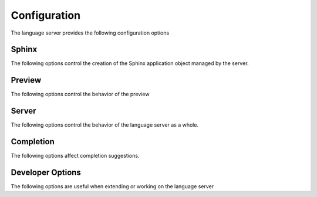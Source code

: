 .. _lsp-configuration:

Configuration
=============

The language server provides the following configuration options

Sphinx
------

The following options control the creation of the Sphinx application object managed by the server.

.. confval:: esbonio.sphinx.buildCommand (string[])

   The ``sphinx-build`` command to use when invoking the Sphinx subprocess.

.. confval:: esbonio.sphinx.pythonCommand (string[])

   The command to use when launching the Python interpreter for the process hosting the Sphinx application.
   Use this to select the Python environment you want to use when building your documentation.

.. confval:: esbonio.sphinx.cwd (string)

   The working directory from which to launch the Sphinx process.
   If not set, this will default to the root of the workspace folder containing the project.

.. confval:: esbonio.sphinx.envPassthrough (string[])

   A list of environment variables to pass through to the Sphinx process.

.. confval:: sphinx.configOverrides (object)

   This option can be used to override values set in the project's ``conf.py`` file.
   This covers both the :option:`sphinx-build -D <sphinx:sphinx-build.-D>` and :option:`sphinx-build -A <sphinx:sphinx-build.-A>` cli options.

   For example the cli argument ``-Dlanguage=cy`` overrides a project's language, the equivalent setting using the ``configOverrides`` setting would be

   .. code-block:: json

      {
         "sphinx.configOverrides": {
            "language": "cy"
         }
      }

   Simiarly the argument ``-Adocstitle=ProjectName`` overrides the value of the ``docstitle`` variable inside HTML templates, the equivalent setting using ``configOverrides`` would be

   .. code-block:: json

      {
         "sphinx.configOverrides": {
            "html_context.docstitle": "ProjectName"
         }
      }

Preview
-------

The following options control the behavior of the preview

.. confval:: esbonio.sphinx.enableSyncScrolling (boolean)

   Enable support for syncronsied scrolling between the editor and preview pane

   .. note::

      In order to use syncronised scrolling, dedicated support for it needs to be implemented by your language client.
      See :ref:`lsp-feat-sync-scrolling` for details.

.. confval:: esbonio.preview.bind (string)

   The network interface to bind the preview server to.

.. confval:: esbonio.preview.httpPort (integer)

   The port number to bind the HTTP server to.
   If ``0``, a random port number will be chosen".

.. confval:: esbonio.preview.wsPort (integer)

   The port number to bind the WebSocket server to.
   If ``0``, a random port number will be chosen"

Server
------

The following options control the behavior of the language server as a whole.

.. confval:: esbonio.server.logLevel (string)

   This can be used to set the level of log messages emitted by the server.
   This can be set to one of the following values.

   - ``error`` (default)
   - ``info``
   - ``debug``

.. confval:: esbonio.server.logFilter (string[])

   The language server will typically include log output from all of its components.
   This option can be used to restrict the log output to be only those named.

Completion
----------

The following options affect completion suggestions.

.. confval:: esbonio.server.completion.preferredInsertBehavior (string)

   Controls how completions behave when accepted, the following values are supported.

   - ``replace`` (default)

     Accepted completions will replace existing text, allowing the server to rewrite the current line in place.
     This allows the server to return all possible completions within the current context.
     In this mode the server will set the ``textEdit`` field of a ``CompletionItem``.

   - ``insert``

     Accepted completions will append to existing text rather than replacing it.
     Since rewriting is not possible, only the completions that are compatible with any existing text will be returned.
     In this mode the server will set the ``insertText`` field of a ``CompletionItem`` which should work better with editors that do no support ``textEdits``.

Developer Options
------------------

The following options are useful when extending or working on the language server

.. confval:: esbonio.server.showDeprecationWarnings (boolean)

   Developer flag which, when enabled, the server will publish any deprecation warnings as diagnostics.

.. confval:: esbonio.server.enableDevTools (boolean)

   Enable `lsp-devtools`_ integration for the language server itself.

.. confval:: esbonio.sphinx.enableDevTools (boolean)

   Enable `lsp-devtools`_ integration for the Sphinx subprocess.

.. confval:: esbonio.sphinx.pythonPath (string[])

    List of paths to use when constructing the value of ``PYTHONPATH``.
    Used to inject the sphinx agent into the target environment."

.. _lsp-devtools: https://swyddfa.github.io/lsp-devtools/docs/latest/en/

